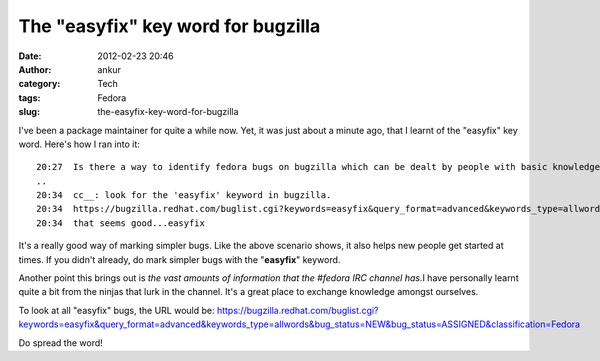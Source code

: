 The "easyfix" key word for bugzilla
###################################
:date: 2012-02-23 20:46
:author: ankur
:category: Tech
:tags: Fedora
:slug: the-easyfix-key-word-for-bugzilla

I've been a package maintainer for quite a while now. Yet, it was just
about a minute ago, that I learnt of the "easyfix" key word. Here's how
I ran into it:

::

    20:27  Is there a way to identify fedora bugs on bugzilla which can be dealt by people with basic knowledge of fedora and open source concepts....something like gnome-love for gnome
    ..
    20:34  cc__: look for the 'easyfix' keyword in bugzilla.
    20:34  https://bugzilla.redhat.com/buglist.cgi?keywords=easyfix&query_format=advanced&keywords_type=allwords&bug_status=NEW&bug_status=ASSIGNED&classification=Fedora
    20:34  that seems good...easyfix

It's a really good way of marking simpler bugs. Like the above scenario
shows, it also helps new people get started at times. If you didn't
already, do mark simpler bugs with the "**easyfix**\ " keyword.

Another point this brings out is *the vast amounts of information that
the #fedora IRC channel has.*\ I have personally learnt quite a bit from
the ninjas that lurk in the channel. It's a great place to exchange
knowledge amongst ourselves.

To look at all "easyfix" bugs, the URL would be:
https://bugzilla.redhat.com/buglist.cgi?keywords=easyfix&query_format=advanced&keywords_type=allwords&bug_status=NEW&bug_status=ASSIGNED&classification=Fedora

Do spread the word!
